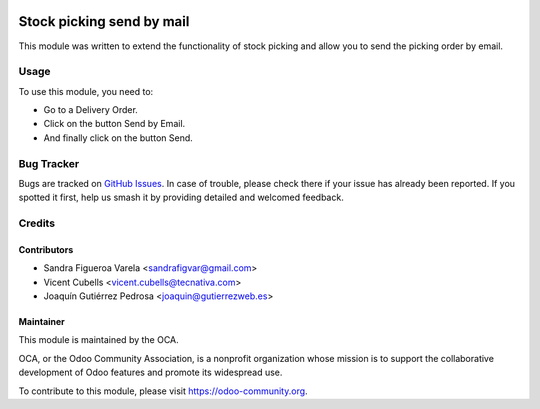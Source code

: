 .. image:: https://img.shields.io/badge/licence-AGPL--3-blue.svg
   :target: http://www.gnu.org/licenses/agpl
   :alt: License: AGPL-3

==========================
Stock picking send by mail
==========================

This module was written to extend the functionality of stock picking and allow
you to send the picking order by email.

Usage
=====

To use this module, you need to:

* Go to a Delivery Order.
* Click on the button Send by Email.
* And finally click on the button Send.

.. image:: https://odoo-community.org/website/image/ir.attachment/5784_f2813bd/datas
   :alt: Try me on Runbot
   :target: https://runbot.odoo-community.org/runbot/153/9.0

Bug Tracker
===========

Bugs are tracked on `GitHub Issues
<https://github.com/OCA/stock-logistics-workflow/issues>`_. In case of
trouble, please check there if your issue has already been reported. If you
spotted it first, help us smash it by providing detailed and welcomed feedback.

Credits
=======

Contributors
------------

* Sandra Figueroa Varela <sandrafigvar@gmail.com>
* Vicent Cubells <vicent.cubells@tecnativa.com>
* Joaquín Gutiérrez Pedrosa <joaquin@gutierrezweb.es>

Maintainer
----------

.. image:: https://odoo-community.org/logo.png
   :alt: Odoo Community Association
   :target: https://odoo-community.org

This module is maintained by the OCA.

OCA, or the Odoo Community Association, is a nonprofit organization whose
mission is to support the collaborative development of Odoo features and
promote its widespread use.

To contribute to this module, please visit https://odoo-community.org.
